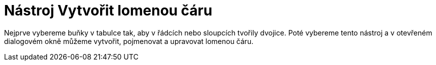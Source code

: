 = Nástroj Vytvořit lomenou čáru
:page-en: tools/Create_Polyline
ifdef::env-github[:imagesdir: /cs/modules/ROOT/assets/images]

Nejprve vybereme buňky v tabulce tak, aby v řádcích nebo sloupcích tvořily dvojice. Poté vybereme tento nástroj a v
otevřeném dialogovém okně můžeme vytvořit, pojmenovat a upravovat lomenou čáru.
